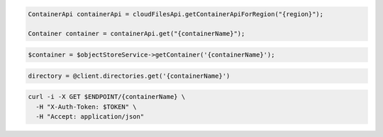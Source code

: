 .. code-block:: csharp

.. code-block:: java

  ContainerApi containerApi = cloudFilesApi.getContainerApiForRegion("{region}");

  Container container = containerApi.get("{containerName}");

.. code-block:: javascript

.. code-block:: php

  $container = $objectStoreService->getContainer('{containerName}');

.. code-block:: python

.. code-block:: ruby

  directory = @client.directories.get('{containerName}')

.. code-block:: sh

  curl -i -X GET $ENDPOINT/{containerName} \
    -H "X-Auth-Token: $TOKEN" \
    -H "Accept: application/json"
